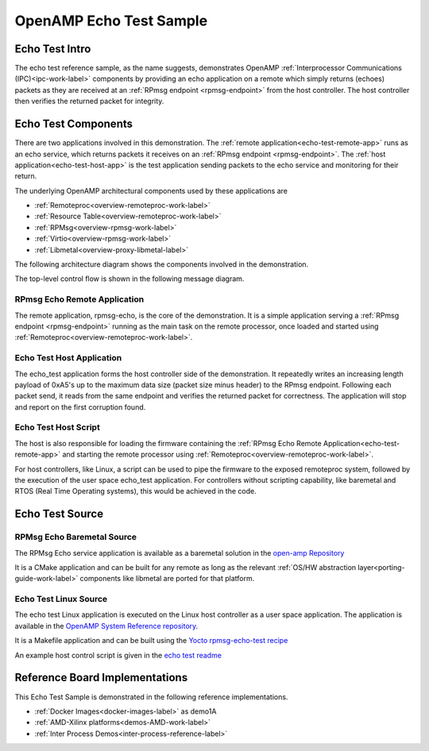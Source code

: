 ========================
OpenAMP Echo Test Sample
========================

.. _echo-test-intro:

***************
Echo Test Intro
***************

The echo test reference sample, as the name suggests, demonstrates OpenAMP :ref:`Interprocessor Communications (IPC)<ipc-work-label>` components by providing an echo application on a remote which simply returns (echoes) packets as they are received at an :ref:`RPmsg endpoint <rpmsg-endpoint>` from the host controller. The host controller then verifies the returned packet for integrity.

..  image::  ../images/demos/echo-test-intro.svg

.. _echo-test-components:

********************
Echo Test Components
********************

There are two applications involved in this demonstration.
The :ref:`remote application<echo-test-remote-app>` runs as an echo service, which returns packets it receives on an :ref:`RPmsg endpoint <rpmsg-endpoint>`.
The :ref:`host application<echo-test-host-app>` is the test application sending packets to the echo service and monitoring for their return.

The underlying OpenAMP architectural components used by these applications are

* :ref:`Remoteproc<overview-remoteproc-work-label>`
* :ref:`Resource Table<overview-remoteproc-work-label>`
* :ref:`RPMsg<overview-rpmsg-work-label>`
* :ref:`Virtio<overview-rpmsg-work-label>`
* :ref:`Libmetal<overview-proxy-libmetal-label>`

The following architecture diagram shows the components involved in the demonstration.

..  image::  ../images/demos/echo-test-components.svg

The top-level control flow is shown in the following message diagram.

.. _echo-test-control-flow:

..  image::  ../images/demos/echo-test-control-flow.svg

.. _echo-test-remote-app:

RPmsg Echo Remote Application
=============================

The remote application, rpmsg-echo, is the core of the demonstration. It is a simple application serving a :ref:`RPmsg endpoint <rpmsg-endpoint>` running as the main task on the remote processor, once loaded and started using :ref:`Remoteproc<overview-remoteproc-work-label>`.


.. _echo-test-host-app:

Echo Test Host Application
==========================

The echo_test application forms the host controller side of the demonstration. It repeatedly writes an increasing length payload of 0xA5's up to the maximum data size (packet size minus header) to the RPmsg endpoint. Following each packet send, it reads from the same endpoint and verifies the returned packet for correctness. The application will stop and report on the first corruption found.

Echo Test Host Script
=====================

The host is also responsible for loading the firmware containing the :ref:`RPmsg Echo Remote Application<echo-test-remote-app>` and starting the remote processor using :ref:`Remoteproc<overview-remoteproc-work-label>`.

For host controllers, like Linux, a script can be used to pipe the firmware to the exposed remoteproc system, followed by the execution of the user space echo_test application. For controllers without scripting capability, like baremetal and RTOS (Real Time Operating systems), this would be achieved in the code.

****************
Echo Test Source
****************

RPMsg Echo Baremetal Source
===========================

The RPMsg Echo service application is available as a baremetal solution in the `open-amp Repository <https://github.com/OpenAMP/open-amp/blob/main/apps/examples/echo/rpmsg-echo.c>`_

It is a CMake application and can be built for any remote as long as the relevant :ref:`OS/HW abstraction layer<porting-guide-work-label>` components like libmetal are ported for that platform.

.. _echo-test-linux-app:

Echo Test Linux Source
======================

The echo test Linux application is executed on the Linux host controller as a user space application.
The application is available in the `OpenAMP System Reference repository <https://github.com/OpenAMP/openamp-system-reference/blob/main/examples/linux/rpmsg-echo-test/echo_test.c>`_.

It is a Makefile application and can be built using the `Yocto rpmsg-echo-test recipe <https://github.com/OpenAMP/meta-openamp/blob/master/recipes-openamp/rpmsg-examples/rpmsg-echo-test_1.0.bb>`_

An example host control script is given in the `echo test readme <https://github.com/OpenAMP/openamp-system-reference/blob/main/examples/linux/rpmsg-echo-test/README.md#run-the-demo>`_

*******************************
Reference Board Implementations
*******************************

This Echo Test Sample is demonstrated in the following reference implementations.

* :ref:`Docker Images<docker-images-label>` as demo1A
* :ref:`AMD-Xilinx platforms<demos-AMD-work-label>`
* :ref:`Inter Process Demos<inter-process-reference-label>`
